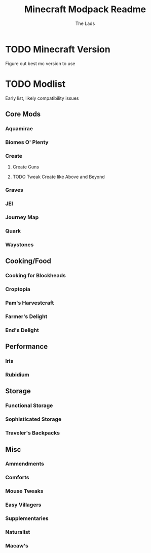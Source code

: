 #+TITLE: Minecraft Modpack Readme
#+AUTHOR: The Lads

* TODO Minecraft Version
Figure out best mc version to use

* TODO Modlist
Early list, likely compatibility issues

** Core Mods

*** Aquamirae

*** Biomes O' Plenty

*** Create

**** Create Guns

**** TODO Tweak Create like Above and Beyond

*** Graves

*** JEI

*** Journey Map

*** Quark

*** Waystones

** Cooking/Food

*** Cooking for Blockheads

*** Croptopia

*** Pam's Harvestcraft

*** Farmer's Delight

*** End's Delight

** Performance

*** Iris

*** Rubidium

** Storage

*** Functional Storage

*** Sophisticated Storage

*** Traveler's Backpacks

** Misc

*** Ammendments

*** Comforts

*** Mouse Tweaks

*** Easy Villagers

*** Supplementaries

*** Naturalist

*** Macaw's



